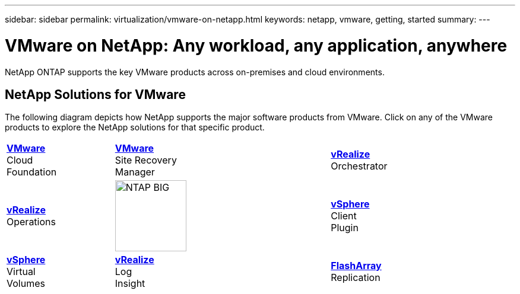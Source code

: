 ---
sidebar: sidebar
permalink: virtualization/vmware-on-netapp.html
keywords: netapp, vmware, getting, started
summary:
---

= VMware on NetApp: Any workload, any application, anywhere
:hardbreaks:
:nofooter:
:icons: font
:linkattrs:
:imagesdir: ./../media/

[.lead]
NetApp ONTAP supports the key VMware products across on-premises and cloud environments.

== NetApp Solutions for VMware
The following diagram depicts how NetApp supports the major software products from VMware.  Click on any of the VMware products to explore the NetApp solutions for that specific product.


[width="85%",cols="25%, 50%, 25%",frame=none,grid=none]
|===
^.^| link:/vmware-vcf.hmtl[[blue big]*VMware*] 
Cloud 
Foundation
^.^| link:/vmware-srm.hml[[blue big]*VMware*] 
Site Recovery 
Manager
^.^| link:/vmware-vro.html[[blue big]*vRealize*] 
Orchestrator
//
^.^| link:/vmware-vrop.html[[blue big]*vRealize*] 
Operations
^.^| image:NTAP_BIG.png[width=120]
^.^| link:/vmware-vcp.html[[blue big]*vSphere*] 
Client 
Plugin
//
^.^| link:/vmware-vvols.html[[blue big]*vSphere*] 
Virtual 
Volumes
^.^| link:/vmware-log.html[[blue big]*vRealize*] 
Log 
Insight
^.^| link:/vmware-replication.html[[blue big]*FlashArray*] 
Replication
|===
